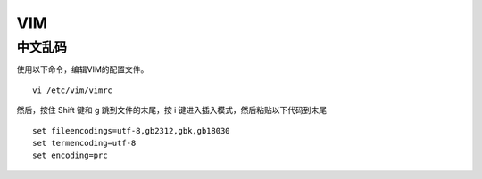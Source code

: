 ======
VIM
======

中文乱码
========
使用以下命令，编辑VIM的配置文件。
::

 vi /etc/vim/vimrc

然后，按住 Shift 键和 g 跳到文件的末尾，按 i 键进入插入模式，然后粘贴以下代码到末尾
::

 set fileencodings=utf-8,gb2312,gbk,gb18030
 set termencoding=utf-8
 set encoding=prc
 
